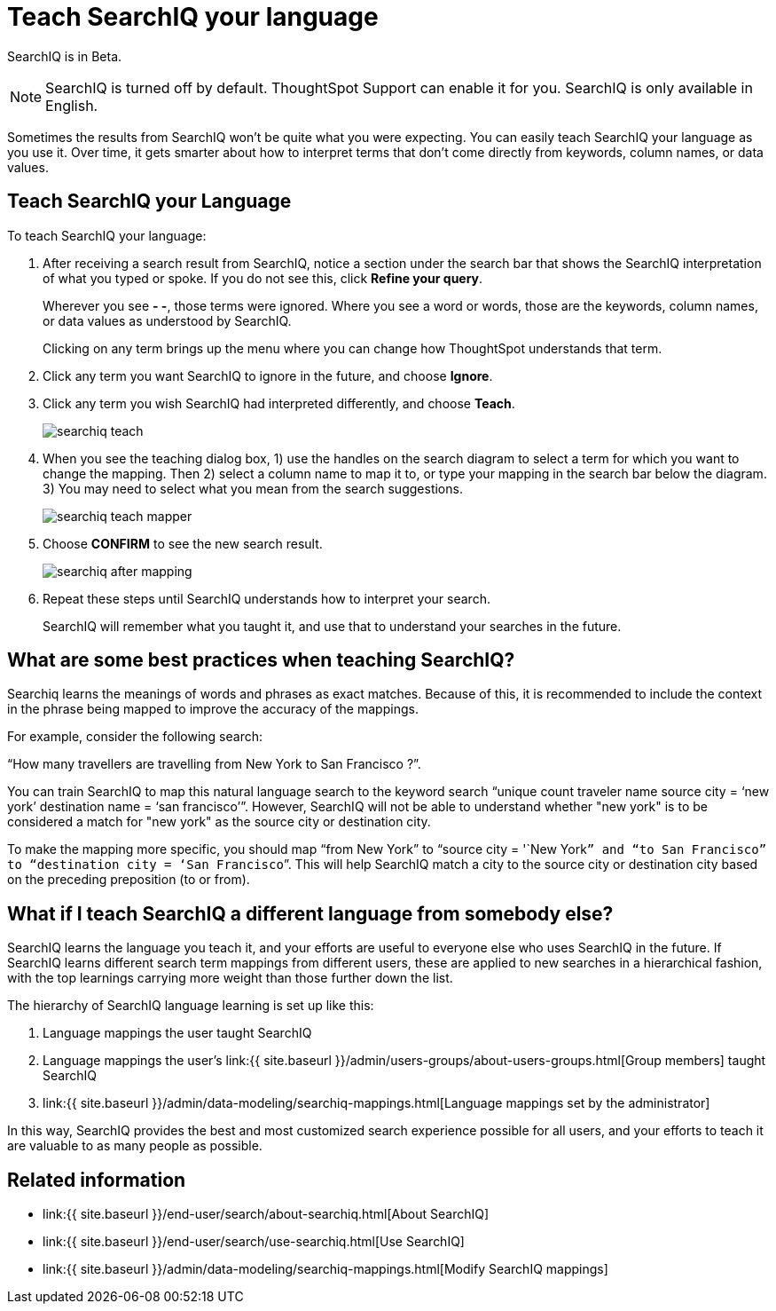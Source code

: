 = Teach SearchIQ your language
:last_updated: 11/19/2019
:permalink: /:collection/:path.html
:sidebar: mydoc_sidebar
:summary: You can teach SearchIQ your language, to make its results more accurate.

SearchIQ is in [.label.label-beta]#Beta#.

NOTE: SearchIQ is turned off by default.
ThoughtSpot Support can enable it for you.
SearchIQ is only available in English.

Sometimes the results from SearchIQ won't be quite what you were expecting.
You can easily teach SearchIQ your language as you use it.
Over time, it gets smarter about how to interpret terms that don't come directly from keywords, column names, or data values.

== Teach SearchIQ your Language

To teach SearchIQ your language:

. After receiving a search result from SearchIQ, notice a section under the search bar that shows the SearchIQ interpretation of what you typed or spoke.
If you do not see this, click *Refine your query*.
+
Wherever you see *- -*, those terms were ignored.
Where you see a word or words, those are the keywords, column names, or data values as understood by SearchIQ.
+
Clicking on any term brings up the menu where you can change how ThoughtSpot understands that term.

. Click any term you want SearchIQ to ignore in the future, and choose *Ignore*.
. Click any term you wish SearchIQ had interpreted differently, and choose *Teach*.
+
image::{{ site.baseurl }}/images/searchiq_teach.png[]

. When you see the teaching dialog box, 1) use the handles on the search diagram to select a term for which you want to change the mapping.
Then 2) select a column name to map it to, or type your mapping in the search bar below the diagram.
3) You may need to select what you mean from the search suggestions.
+
image::{{ site.baseurl }}/images/searchiq_teach_mapper.png[]

. Choose *CONFIRM* to see the new search result.
+
image::{{ site.baseurl }}/images/searchiq_after_mapping.png[]

. Repeat these steps until SearchIQ understands how to interpret your search.
+
SearchIQ will remember what you taught it, and use that to understand your searches in the future.

== What are some best practices when teaching SearchIQ?

Searchiq learns the meanings of words and phrases as exact matches.
Because of this, it is recommended to include the context in the phrase being mapped to improve the accuracy of the mappings.

For example, consider the following search:

"`How many travellers are travelling from New York to San Francisco ?`".

You can train SearchIQ to map this natural language search to the keyword search "`unique count traveler name source city = '`new york`' destination name = '`san francisco`'`".
However, SearchIQ will not be able to understand whether "new york" is to be considered a match for "new york" as the source city or destination city.

To make the mapping more specific, you should map "`from New York`" to "`source city = '`New York``” and “to San Francisco” to “destination city = ‘San Francisco```".
This will help SearchIQ match a city to the source city or destination city based on the preceding preposition (to or from).

== What if I teach SearchIQ a different language from somebody else?

SearchIQ learns the language you teach it, and your efforts are useful to everyone else who uses SearchIQ in the future.
If SearchIQ learns different search term mappings from different users, these are applied to new searches in a hierarchical fashion, with the top learnings carrying more weight than those further down the list.

The hierarchy of SearchIQ language learning is set up like this:

. Language mappings the user taught SearchIQ
. Language mappings the user's link:{{ site.baseurl }}/admin/users-groups/about-users-groups.html[Group members] taught SearchIQ
. link:{{ site.baseurl }}/admin/data-modeling/searchiq-mappings.html[Language mappings set by the administrator]

In this way, SearchIQ provides the best and most customized search experience possible for all users, and your efforts to teach it are valuable to as many people as possible.

== Related information

* link:{{ site.baseurl }}/end-user/search/about-searchiq.html[About SearchIQ]
* link:{{ site.baseurl }}/end-user/search/use-searchiq.html[Use SearchIQ]
* link:{{ site.baseurl }}/admin/data-modeling/searchiq-mappings.html[Modify SearchIQ mappings]
